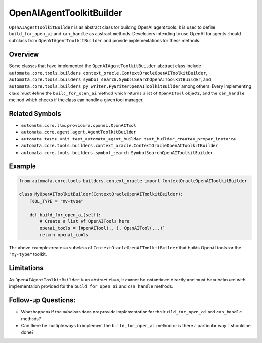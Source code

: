 OpenAIAgentToolkitBuilder
=========================

``OpenAIAgentToolkitBuilder`` is an abstract class for building OpenAI
agent tools. It is used to define ``build_for_open_ai`` and
``can_handle`` as abstract methods. Developers intending to use OpenAI
for agents should subclass from ``OpenAIAgentToolkitBuilder`` and
provide implementations for these methods.

Overview
--------

Some classes that have implemented the ``OpenAIAgentToolkitBuilder``
abstract class include
``automata.core.tools.builders.context_oracle.ContextOracleOpenAIToolkitBuilder``,
``automata.core.tools.builders.symbol_search.SymbolSearchOpenAIToolkitBuilder``,
and
``automata.core.tools.builders.py_writer.PyWriterOpenAIToolkitBuilder``
among others. Every implementing class must define the
``build_for_open_ai`` method which returns a list of ``OpenAITool``
objects, and the ``can_handle`` method which checks if the class can
handle a given tool manager.

Related Symbols
---------------

-  ``automata.core.llm.providers.openai.OpenAITool``
-  ``automata.core.agent.agent.AgentToolkitBuilder``
-  ``automata.tests.unit.test_automata_agent_builder.test_builder_creates_proper_instance``
-  ``automata.core.tools.builders.context_oracle.ContextOracleOpenAIToolkitBuilder``
-  ``automata.core.tools.builders.symbol_search.SymbolSearchOpenAIToolkitBuilder``

Example
-------

.. code:: python

   from automata.core.tools.builders.context_oracle import ContextOracleOpenAIToolkitBuilder

   class MyOpenAIToolkitBuilder(ContextOracleOpenAIToolkitBuilder):
       TOOL_TYPE = "my-type"

       def build_for_open_ai(self):
           # Create a list of OpenAITools here
           openai_tools = [OpenAITool(...), OpenAITool(...)]
           return openai_tools

The above example creates a subclass of
``ContextOracleOpenAIToolkitBuilder`` that builds OpenAI tools for the
``"my-type"`` toolkit.

Limitations
-----------

As ``OpenAIAgentToolkitBuilder`` is an abstract class, it cannot be
instantiated directly and must be subclassed with implementation
provided for the ``build_for_open_ai`` and ``can_handle`` methods.

Follow-up Questions:
--------------------

-  What happens if the subclass does not provide implementation for the
   ``build_for_open_ai`` and ``can_handle`` methods?
-  Can there be multiple ways to implement the ``build_for_open_ai``
   method or is there a particular way it should be done?
